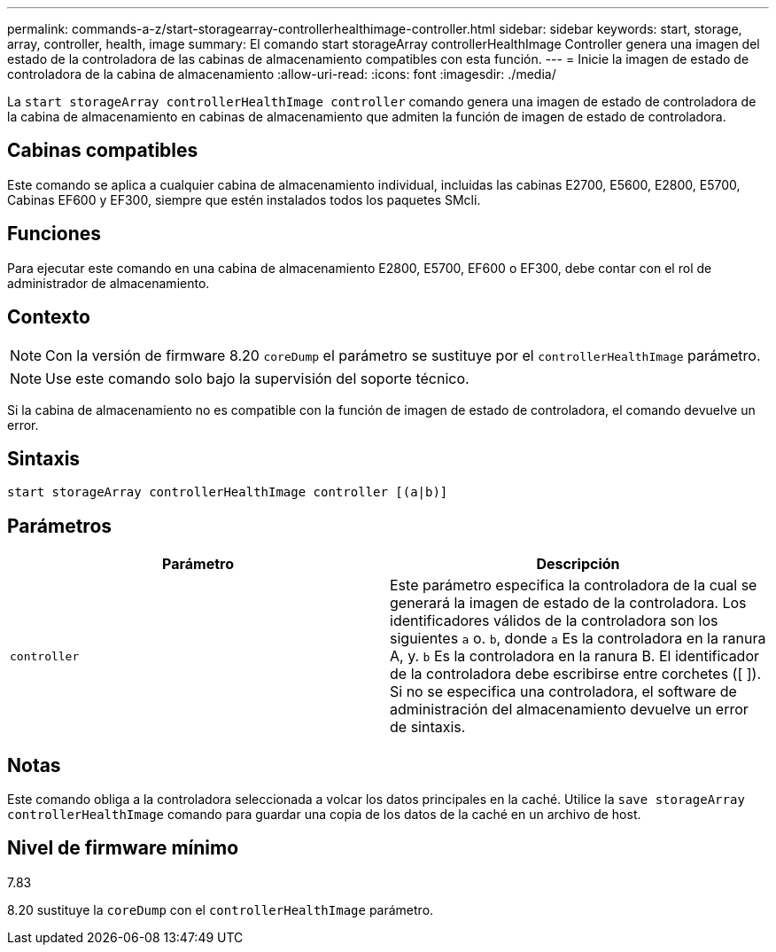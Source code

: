 ---
permalink: commands-a-z/start-storagearray-controllerhealthimage-controller.html 
sidebar: sidebar 
keywords: start, storage, array, controller, health, image 
summary: El comando start storageArray controllerHealthImage Controller genera una imagen del estado de la controladora de las cabinas de almacenamiento compatibles con esta función. 
---
= Inicie la imagen de estado de controladora de la cabina de almacenamiento
:allow-uri-read: 
:icons: font
:imagesdir: ./media/


[role="lead"]
La `start storageArray controllerHealthImage controller` comando genera una imagen de estado de controladora de la cabina de almacenamiento en cabinas de almacenamiento que admiten la función de imagen de estado de controladora.



== Cabinas compatibles

Este comando se aplica a cualquier cabina de almacenamiento individual, incluidas las cabinas E2700, E5600, E2800, E5700, Cabinas EF600 y EF300, siempre que estén instalados todos los paquetes SMcli.



== Funciones

Para ejecutar este comando en una cabina de almacenamiento E2800, E5700, EF600 o EF300, debe contar con el rol de administrador de almacenamiento.



== Contexto

[NOTE]
====
Con la versión de firmware 8.20 `coreDump` el parámetro se sustituye por el `controllerHealthImage` parámetro.

====
[NOTE]
====
Use este comando solo bajo la supervisión del soporte técnico.

====
Si la cabina de almacenamiento no es compatible con la función de imagen de estado de controladora, el comando devuelve un error.



== Sintaxis

[listing]
----
start storageArray controllerHealthImage controller [(a|b)]
----


== Parámetros

[cols="2*"]
|===
| Parámetro | Descripción 


 a| 
`controller`
 a| 
Este parámetro especifica la controladora de la cual se generará la imagen de estado de la controladora. Los identificadores válidos de la controladora son los siguientes `a` o. `b`, donde `a` Es la controladora en la ranura A, y. `b` Es la controladora en la ranura B. El identificador de la controladora debe escribirse entre corchetes ([ ]). Si no se especifica una controladora, el software de administración del almacenamiento devuelve un error de sintaxis.

|===


== Notas

Este comando obliga a la controladora seleccionada a volcar los datos principales en la caché. Utilice la `save storageArray controllerHealthImage` comando para guardar una copia de los datos de la caché en un archivo de host.



== Nivel de firmware mínimo

7.83

8.20 sustituye la `coreDump` con el `controllerHealthImage` parámetro.
